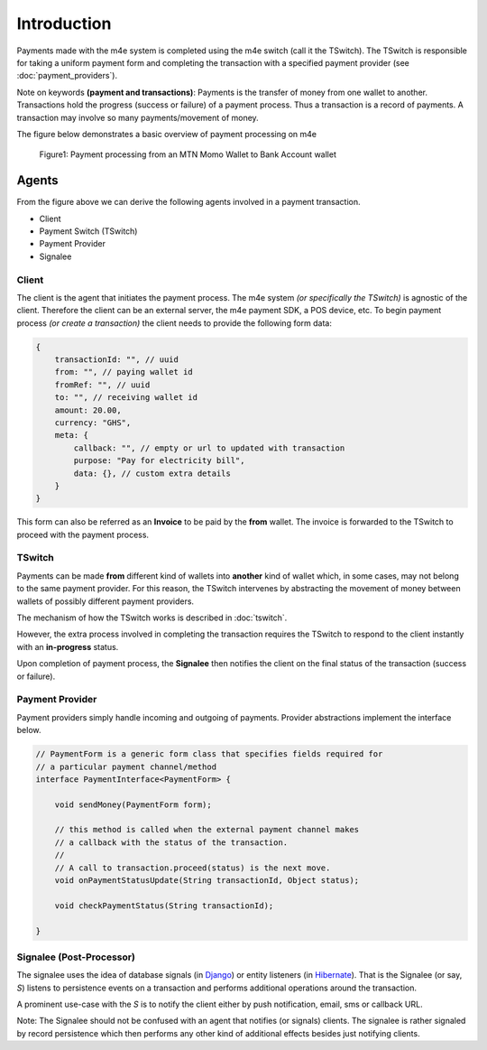 Introduction
*****************

Payments made with the m4e system is completed using the m4e switch (call it the TSwitch). The TSwitch is responsible for taking a uniform payment form and completing the transaction with a specified payment provider (see :doc:`payment_providers`).

Note on keywords **(payment and transactions)**: Payments is the transfer of money from one wallet to another. Transactions hold the progress (success or failure) of a payment process. Thus a transaction is a record of payments. A transaction may involve so many payments/movement of money.

The figure below demonstrates a basic overview of payment processing on m4e

.. figure:: _static/m4epayment.jpg

    Figure1: Payment processing from an MTN Momo Wallet to Bank Account wallet


Agents
---------

From the figure above we can derive the following agents involved in a payment transaction.

* Client
* Payment Switch (TSwitch)
* Payment Provider
* Signalee


Client
^^^^^^^^^^
The client is the agent that initiates the payment process. The m4e system *(or specifically the TSwitch)* is agnostic of the client. Therefore the client can be an external server, the m4e payment SDK, a POS device, etc. To begin payment process *(or create a transaction)* the client needs to provide the following form data:


.. code-block:: javascript

    {
        transactionId: "", // uuid
        from: "", // paying wallet id
        fromRef: "", // uuid
        to: "", // receiving wallet id
        amount: 20.00, 
        currency: "GHS",
        meta: {
            callback: "", // empty or url to updated with transaction
            purpose: "Pay for electricity bill",
            data: {}, // custom extra details
        } 
    }

This form can also be referred as an **Invoice** to be paid by the **from** wallet. The invoice is forwarded to the TSwitch to proceed with the payment process.


TSwitch
^^^^^^^^^

Payments can be made **from** different kind of wallets into **another** kind of wallet which, in some cases, may not belong to the same payment provider. For this reason, the TSwitch intervenes by abstracting the movement of money between wallets of possibly different payment providers.

The mechanism of how the TSwitch works is described in :doc:`tswitch`.

However, the extra process involved in completing the transaction requires the TSwitch to respond to the client instantly with an **in-progress** status.

Upon completion of payment process, the **Signalee** then notifies the client on the final status of the transaction (success or failure).


Payment Provider
^^^^^^^^^^^^^^^^^

Payment providers simply handle incoming and outgoing of payments. Provider abstractions implement the interface below.

.. code-block:: java

    // PaymentForm is a generic form class that specifies fields required for
    // a particular payment channel/method
    interface PaymentInterface<PaymentForm> {

        void sendMoney(PaymentForm form);

        // this method is called when the external payment channel makes 
        // a callback with the status of the transaction.
        //
        // A call to transaction.proceed(status) is the next move.
        void onPaymentStatusUpdate(String transactionId, Object status);

        void checkPaymentStatus(String transactionId);

    }




Signalee (Post-Processor)
^^^^^^^^^^^^^^^^^^^^^^^^^^

The signalee uses the idea of database signals (in `Django <https://docs.djangoproject.com/en/3.0/topics/signals/>`_) or entity listeners (in `Hibernate <https://docs.jboss.org/hibernate/orm/4.0/hem/en-US/html/listeners.html>`_). That is the Signalee (or say, `S`) listens to persistence events on a transaction and performs additional operations around the transaction.

A prominent use-case with the `S` is to notify the client either by push notification, email, sms or callback URL.

Note: The Signalee should not be confused with an agent that notifies (or signals) clients. The signalee is rather signaled by record persistence which then performs any other kind of additional effects besides just notifying clients.
 